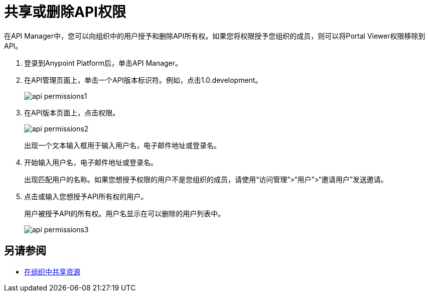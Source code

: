 = 共享或删除API权限

在API Manager中，您可以向组织中的用户授予和删除API所有权。如果您将权限授予您组织的成员，则可以将Portal Viewer权限移除到API。

. 登录到Anypoint Platform后，单击API Manager。
. 在API管理页面上，单击一个API版本标识符。例如，点击1.0.development。
+
image::api-permissions1.png[]
+
. 在API版本页面上，点击权限。
+
image::api-permissions2.png[]
+
出现一个文本输入框用于输入用户名，电子邮件地址或登录名。
+
. 开始输入用户名，电子邮件地址或登录名。
+
出现匹配用户的名称。如果您想授予权限的用户不是您组织的成员，请使用“访问管理”>“用户”>“邀请用户”发送邀请。
+
. 点击或输入您想授予API所有权的用户。
+
用户被授予API的所有权。用户名显示在可以删除的用户列表中。
+
image::api-permissions3.png[]


== 另请参阅

*  link:/access-management/organization#sharing-resources-in-an-organization[在组织中共享资源]
